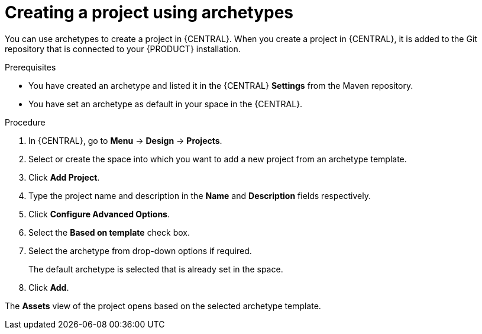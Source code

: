 [id='proc-business-central-creating-archetype-project_{context}']
= Creating a project using archetypes

You can use archetypes to create a project in {CENTRAL}. When you create a project in {CENTRAL}, it is added to the Git repository that is connected to your {PRODUCT} installation.

.Prerequisites

* You have created an archetype and listed it in the {CENTRAL} *Settings* from the Maven repository.
* You have set an archetype as default in your space in the {CENTRAL}.

.Procedure

. In {CENTRAL}, go to *Menu* -> *Design* -> *Projects*.
. Select or create the space into which you want to add a new project from an archetype template.
. Click *Add Project*.
. Type the project name and description in the *Name* and *Description* fields respectively.
. Click *Configure Advanced Options*.
. Select the *Based on template* check box.
. Select the archetype from drop-down options if required.
+
The default archetype is selected that is already set in the space.
. Click *Add*.

The *Assets* view of the project opens based on the selected archetype template.
